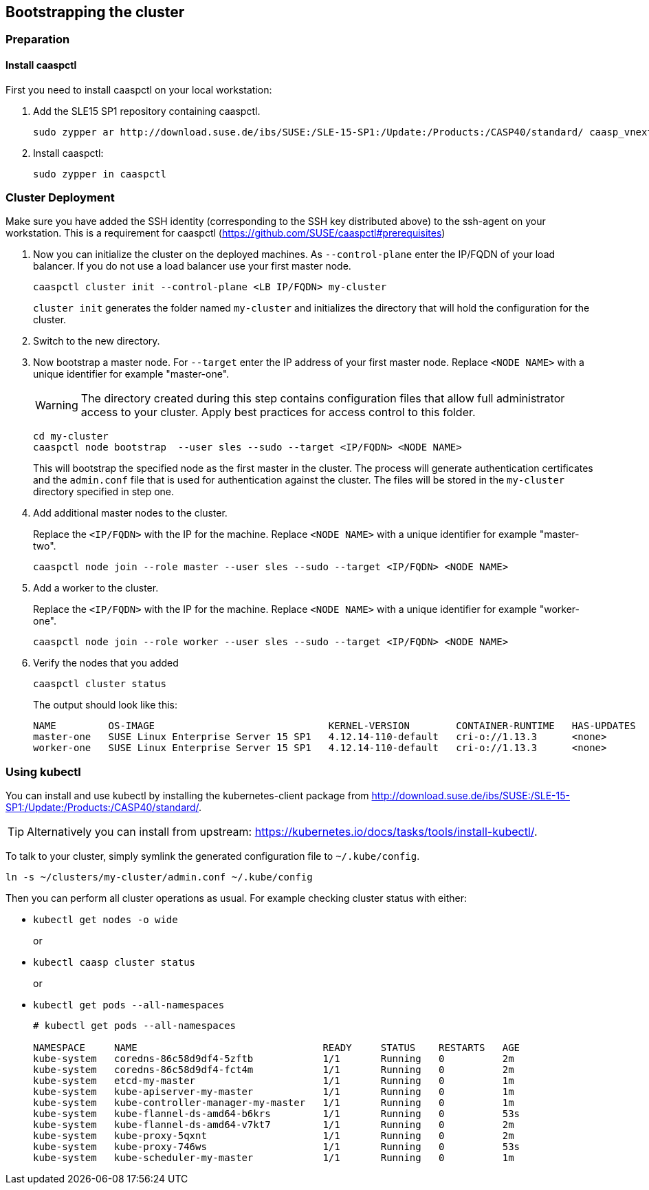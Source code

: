 == Bootstrapping the cluster

=== Preparation

==== Install caaspctl

First you need to install caaspctl on your local workstation:

. Add the SLE15 SP1 repository containing caaspctl.
+
----
sudo zypper ar http://download.suse.de/ibs/SUSE:/SLE-15-SP1:/Update:/Products:/CASP40/standard/ caasp_vnext
----
. Install caaspctl:
+
----
sudo zypper in caaspctl
----

=== Cluster Deployment

Make sure you have added the SSH identity (corresponding to the SSH key distributed above) to the ssh-agent on your workstation. This is a requirement for caaspctl (https://github.com/SUSE/caaspctl#prerequisites)

. Now you can initialize the cluster on the deployed machines.
As `--control-plane` enter the IP/FQDN of your load balancer. If you do not use a load balancer use your first master node.
+
----
caaspctl cluster init --control-plane <LB IP/FQDN> my-cluster
----
`cluster init` generates the folder named `my-cluster` and initializes the directory that will hold the configuration for the cluster.
. Switch to the new directory.
. Now bootstrap a master node.
For `--target` enter the IP address of your first master node.
Replace `<NODE NAME>` with a unique identifier for example "master-one".
+
[WARNING]
====
The directory created during this step contains configuration files that allow full administrator access to your cluster. Apply best practices for access control to this folder.
====
+
----
cd my-cluster
caaspctl node bootstrap  --user sles --sudo --target <IP/FQDN> <NODE NAME>
----
This will bootstrap the specified node as the first master in the cluster.
The process will generate authentication certificates and the `admin.conf` file that is used for authentication against the cluster.
The files will be stored in the `my-cluster` directory specified in step one.
. Add additional master nodes to the cluster.
+
Replace the `<IP/FQDN>` with the IP for the machine.
Replace `<NODE NAME>` with a unique identifier for example "master-two".
+
----
caaspctl node join --role master --user sles --sudo --target <IP/FQDN> <NODE NAME>
----
. Add a worker to the cluster.
+
Replace the `<IP/FQDN>` with the IP for the machine.
Replace `<NODE NAME>` with a unique identifier for example "worker-one".
+
----
caaspctl node join --role worker --user sles --sudo --target <IP/FQDN> <NODE NAME>
----
. Verify the nodes that you added
+
----
caaspctl cluster status
----
+
The output should look like this:
+
----
NAME         OS-IMAGE                              KERNEL-VERSION        CONTAINER-RUNTIME   HAS-UPDATES   HAS-DISRUPTIVE-UPDATES
master-one   SUSE Linux Enterprise Server 15 SP1   4.12.14-110-default   cri-o://1.13.3      <none>        <none>
worker-one   SUSE Linux Enterprise Server 15 SP1   4.12.14-110-default   cri-o://1.13.3      <none>        <none>
----

=== Using kubectl

You can install and use kubectl by installing the kubernetes-client package from  http://download.suse.de/ibs/SUSE:/SLE-15-SP1:/Update:/Products:/CASP40/standard/.

[TIP]
====
Alternatively you can install from upstream: https://kubernetes.io/docs/tasks/tools/install-kubectl/.
====

To talk to your cluster, simply symlink the generated configuration file to `~/.kube/config`.

[source,bash]
----
ln -s ~/clusters/my-cluster/admin.conf ~/.kube/config
----

Then you can perform all cluster operations as usual. For example checking cluster status with either:

* `kubectl get nodes -o wide`
+
or
* `kubectl caasp cluster status`
+
or
* `kubectl get pods --all-namespaces`
+
[source,bash]
----
# kubectl get pods --all-namespaces

NAMESPACE     NAME                                READY     STATUS    RESTARTS   AGE
kube-system   coredns-86c58d9df4-5zftb            1/1       Running   0          2m
kube-system   coredns-86c58d9df4-fct4m            1/1       Running   0          2m
kube-system   etcd-my-master                      1/1       Running   0          1m
kube-system   kube-apiserver-my-master            1/1       Running   0          1m
kube-system   kube-controller-manager-my-master   1/1       Running   0          1m
kube-system   kube-flannel-ds-amd64-b6krs         1/1       Running   0          53s
kube-system   kube-flannel-ds-amd64-v7kt7         1/1       Running   0          2m
kube-system   kube-proxy-5qxnt                    1/1       Running   0          2m
kube-system   kube-proxy-746ws                    1/1       Running   0          53s
kube-system   kube-scheduler-my-master            1/1       Running   0          1m
----
